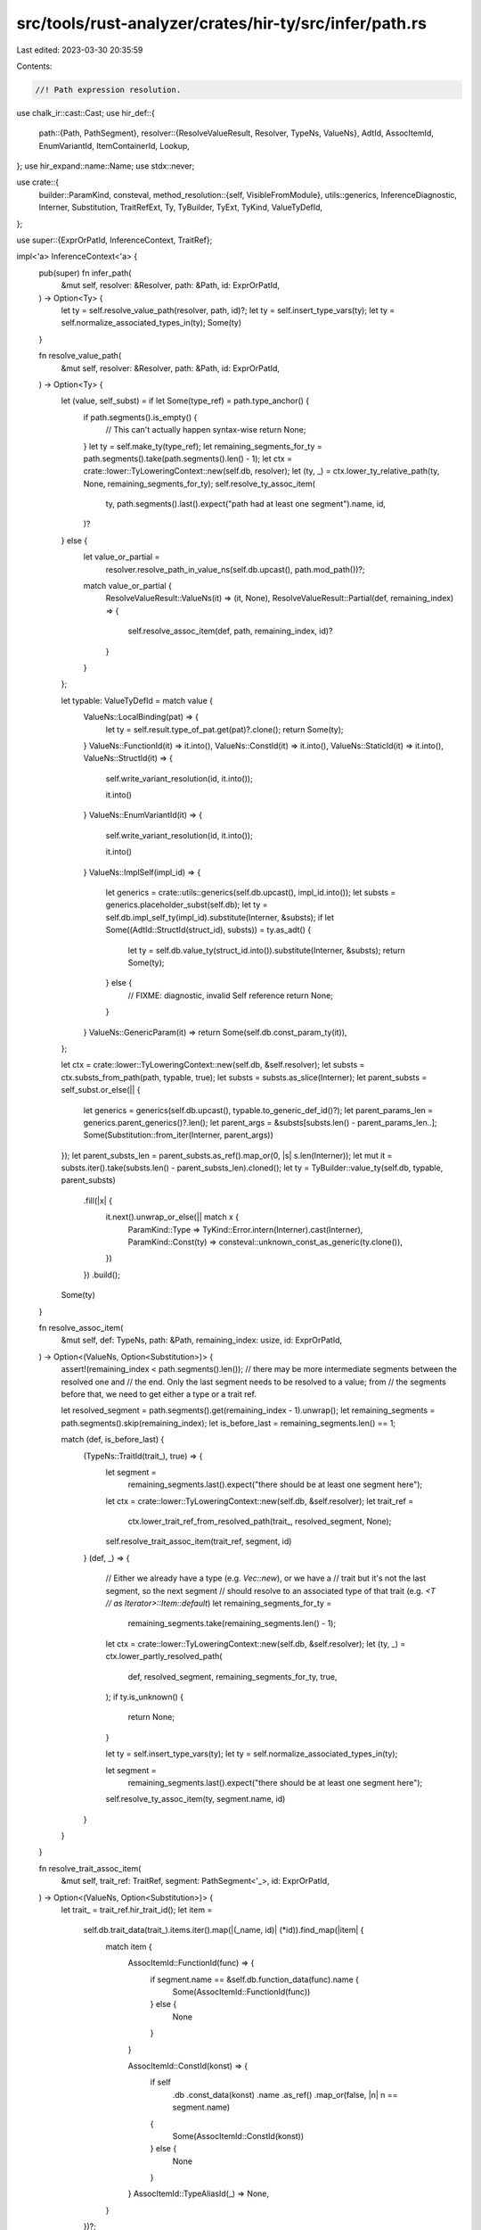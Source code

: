 src/tools/rust-analyzer/crates/hir-ty/src/infer/path.rs
=======================================================

Last edited: 2023-03-30 20:35:59

Contents:

.. code-block:: rs

    //! Path expression resolution.

use chalk_ir::cast::Cast;
use hir_def::{
    path::{Path, PathSegment},
    resolver::{ResolveValueResult, Resolver, TypeNs, ValueNs},
    AdtId, AssocItemId, EnumVariantId, ItemContainerId, Lookup,
};
use hir_expand::name::Name;
use stdx::never;

use crate::{
    builder::ParamKind,
    consteval,
    method_resolution::{self, VisibleFromModule},
    utils::generics,
    InferenceDiagnostic, Interner, Substitution, TraitRefExt, Ty, TyBuilder, TyExt, TyKind,
    ValueTyDefId,
};

use super::{ExprOrPatId, InferenceContext, TraitRef};

impl<'a> InferenceContext<'a> {
    pub(super) fn infer_path(
        &mut self,
        resolver: &Resolver,
        path: &Path,
        id: ExprOrPatId,
    ) -> Option<Ty> {
        let ty = self.resolve_value_path(resolver, path, id)?;
        let ty = self.insert_type_vars(ty);
        let ty = self.normalize_associated_types_in(ty);
        Some(ty)
    }

    fn resolve_value_path(
        &mut self,
        resolver: &Resolver,
        path: &Path,
        id: ExprOrPatId,
    ) -> Option<Ty> {
        let (value, self_subst) = if let Some(type_ref) = path.type_anchor() {
            if path.segments().is_empty() {
                // This can't actually happen syntax-wise
                return None;
            }
            let ty = self.make_ty(type_ref);
            let remaining_segments_for_ty = path.segments().take(path.segments().len() - 1);
            let ctx = crate::lower::TyLoweringContext::new(self.db, resolver);
            let (ty, _) = ctx.lower_ty_relative_path(ty, None, remaining_segments_for_ty);
            self.resolve_ty_assoc_item(
                ty,
                path.segments().last().expect("path had at least one segment").name,
                id,
            )?
        } else {
            let value_or_partial =
                resolver.resolve_path_in_value_ns(self.db.upcast(), path.mod_path())?;

            match value_or_partial {
                ResolveValueResult::ValueNs(it) => (it, None),
                ResolveValueResult::Partial(def, remaining_index) => {
                    self.resolve_assoc_item(def, path, remaining_index, id)?
                }
            }
        };

        let typable: ValueTyDefId = match value {
            ValueNs::LocalBinding(pat) => {
                let ty = self.result.type_of_pat.get(pat)?.clone();
                return Some(ty);
            }
            ValueNs::FunctionId(it) => it.into(),
            ValueNs::ConstId(it) => it.into(),
            ValueNs::StaticId(it) => it.into(),
            ValueNs::StructId(it) => {
                self.write_variant_resolution(id, it.into());

                it.into()
            }
            ValueNs::EnumVariantId(it) => {
                self.write_variant_resolution(id, it.into());

                it.into()
            }
            ValueNs::ImplSelf(impl_id) => {
                let generics = crate::utils::generics(self.db.upcast(), impl_id.into());
                let substs = generics.placeholder_subst(self.db);
                let ty = self.db.impl_self_ty(impl_id).substitute(Interner, &substs);
                if let Some((AdtId::StructId(struct_id), substs)) = ty.as_adt() {
                    let ty = self.db.value_ty(struct_id.into()).substitute(Interner, &substs);
                    return Some(ty);
                } else {
                    // FIXME: diagnostic, invalid Self reference
                    return None;
                }
            }
            ValueNs::GenericParam(it) => return Some(self.db.const_param_ty(it)),
        };

        let ctx = crate::lower::TyLoweringContext::new(self.db, &self.resolver);
        let substs = ctx.substs_from_path(path, typable, true);
        let substs = substs.as_slice(Interner);
        let parent_substs = self_subst.or_else(|| {
            let generics = generics(self.db.upcast(), typable.to_generic_def_id()?);
            let parent_params_len = generics.parent_generics()?.len();
            let parent_args = &substs[substs.len() - parent_params_len..];
            Some(Substitution::from_iter(Interner, parent_args))
        });
        let parent_substs_len = parent_substs.as_ref().map_or(0, |s| s.len(Interner));
        let mut it = substs.iter().take(substs.len() - parent_substs_len).cloned();
        let ty = TyBuilder::value_ty(self.db, typable, parent_substs)
            .fill(|x| {
                it.next().unwrap_or_else(|| match x {
                    ParamKind::Type => TyKind::Error.intern(Interner).cast(Interner),
                    ParamKind::Const(ty) => consteval::unknown_const_as_generic(ty.clone()),
                })
            })
            .build();
        Some(ty)
    }

    fn resolve_assoc_item(
        &mut self,
        def: TypeNs,
        path: &Path,
        remaining_index: usize,
        id: ExprOrPatId,
    ) -> Option<(ValueNs, Option<Substitution>)> {
        assert!(remaining_index < path.segments().len());
        // there may be more intermediate segments between the resolved one and
        // the end. Only the last segment needs to be resolved to a value; from
        // the segments before that, we need to get either a type or a trait ref.

        let resolved_segment = path.segments().get(remaining_index - 1).unwrap();
        let remaining_segments = path.segments().skip(remaining_index);
        let is_before_last = remaining_segments.len() == 1;

        match (def, is_before_last) {
            (TypeNs::TraitId(trait_), true) => {
                let segment =
                    remaining_segments.last().expect("there should be at least one segment here");
                let ctx = crate::lower::TyLoweringContext::new(self.db, &self.resolver);
                let trait_ref =
                    ctx.lower_trait_ref_from_resolved_path(trait_, resolved_segment, None);
                self.resolve_trait_assoc_item(trait_ref, segment, id)
            }
            (def, _) => {
                // Either we already have a type (e.g. `Vec::new`), or we have a
                // trait but it's not the last segment, so the next segment
                // should resolve to an associated type of that trait (e.g. `<T
                // as Iterator>::Item::default`)
                let remaining_segments_for_ty =
                    remaining_segments.take(remaining_segments.len() - 1);
                let ctx = crate::lower::TyLoweringContext::new(self.db, &self.resolver);
                let (ty, _) = ctx.lower_partly_resolved_path(
                    def,
                    resolved_segment,
                    remaining_segments_for_ty,
                    true,
                );
                if ty.is_unknown() {
                    return None;
                }

                let ty = self.insert_type_vars(ty);
                let ty = self.normalize_associated_types_in(ty);

                let segment =
                    remaining_segments.last().expect("there should be at least one segment here");

                self.resolve_ty_assoc_item(ty, segment.name, id)
            }
        }
    }

    fn resolve_trait_assoc_item(
        &mut self,
        trait_ref: TraitRef,
        segment: PathSegment<'_>,
        id: ExprOrPatId,
    ) -> Option<(ValueNs, Option<Substitution>)> {
        let trait_ = trait_ref.hir_trait_id();
        let item =
            self.db.trait_data(trait_).items.iter().map(|(_name, id)| (*id)).find_map(|item| {
                match item {
                    AssocItemId::FunctionId(func) => {
                        if segment.name == &self.db.function_data(func).name {
                            Some(AssocItemId::FunctionId(func))
                        } else {
                            None
                        }
                    }

                    AssocItemId::ConstId(konst) => {
                        if self
                            .db
                            .const_data(konst)
                            .name
                            .as_ref()
                            .map_or(false, |n| n == segment.name)
                        {
                            Some(AssocItemId::ConstId(konst))
                        } else {
                            None
                        }
                    }
                    AssocItemId::TypeAliasId(_) => None,
                }
            })?;
        let def = match item {
            AssocItemId::FunctionId(f) => ValueNs::FunctionId(f),
            AssocItemId::ConstId(c) => ValueNs::ConstId(c),
            AssocItemId::TypeAliasId(_) => unreachable!(),
        };

        self.write_assoc_resolution(id, item, trait_ref.substitution.clone());
        Some((def, Some(trait_ref.substitution)))
    }

    fn resolve_ty_assoc_item(
        &mut self,
        ty: Ty,
        name: &Name,
        id: ExprOrPatId,
    ) -> Option<(ValueNs, Option<Substitution>)> {
        if let TyKind::Error = ty.kind(Interner) {
            return None;
        }

        if let Some(result) = self.resolve_enum_variant_on_ty(&ty, name, id) {
            return Some(result);
        }

        let canonical_ty = self.canonicalize(ty.clone());
        let traits_in_scope = self.resolver.traits_in_scope(self.db.upcast());

        let mut not_visible = None;
        let res = method_resolution::iterate_method_candidates(
            &canonical_ty.value,
            self.db,
            self.table.trait_env.clone(),
            &traits_in_scope,
            VisibleFromModule::Filter(self.resolver.module()),
            Some(name),
            method_resolution::LookupMode::Path,
            |_ty, item, visible| {
                let (def, container) = match item {
                    AssocItemId::FunctionId(f) => {
                        (ValueNs::FunctionId(f), f.lookup(self.db.upcast()).container)
                    }
                    AssocItemId::ConstId(c) => {
                        (ValueNs::ConstId(c), c.lookup(self.db.upcast()).container)
                    }
                    AssocItemId::TypeAliasId(_) => unreachable!(),
                };
                let substs = match container {
                    ItemContainerId::ImplId(impl_id) => {
                        let impl_substs = TyBuilder::subst_for_def(self.db, impl_id, None)
                            .fill_with_inference_vars(&mut self.table)
                            .build();
                        let impl_self_ty =
                            self.db.impl_self_ty(impl_id).substitute(Interner, &impl_substs);
                        self.unify(&impl_self_ty, &ty);
                        impl_substs
                    }
                    ItemContainerId::TraitId(trait_) => {
                        // we're picking this method
                        let trait_ref = TyBuilder::trait_ref(self.db, trait_)
                            .push(ty.clone())
                            .fill_with_inference_vars(&mut self.table)
                            .build();
                        self.push_obligation(trait_ref.clone().cast(Interner));
                        trait_ref.substitution
                    }
                    ItemContainerId::ModuleId(_) | ItemContainerId::ExternBlockId(_) => {
                        never!("assoc item contained in module/extern block");
                        return None;
                    }
                };

                if visible {
                    Some((def, item, Some(substs), true))
                } else {
                    if not_visible.is_none() {
                        not_visible = Some((def, item, Some(substs), false));
                    }
                    None
                }
            },
        );
        let res = res.or(not_visible);
        if let Some((_, item, Some(ref substs), visible)) = res {
            self.write_assoc_resolution(id, item, substs.clone());
            if !visible {
                self.push_diagnostic(InferenceDiagnostic::PrivateAssocItem { id, item })
            }
        }
        res.map(|(def, _, substs, _)| (def, substs))
    }

    fn resolve_enum_variant_on_ty(
        &mut self,
        ty: &Ty,
        name: &Name,
        id: ExprOrPatId,
    ) -> Option<(ValueNs, Option<Substitution>)> {
        let ty = self.resolve_ty_shallow(ty);
        let (enum_id, subst) = match ty.as_adt() {
            Some((AdtId::EnumId(e), subst)) => (e, subst),
            _ => return None,
        };
        let enum_data = self.db.enum_data(enum_id);
        let local_id = enum_data.variant(name)?;
        let variant = EnumVariantId { parent: enum_id, local_id };
        self.write_variant_resolution(id, variant.into());
        Some((ValueNs::EnumVariantId(variant), Some(subst.clone())))
    }
}


